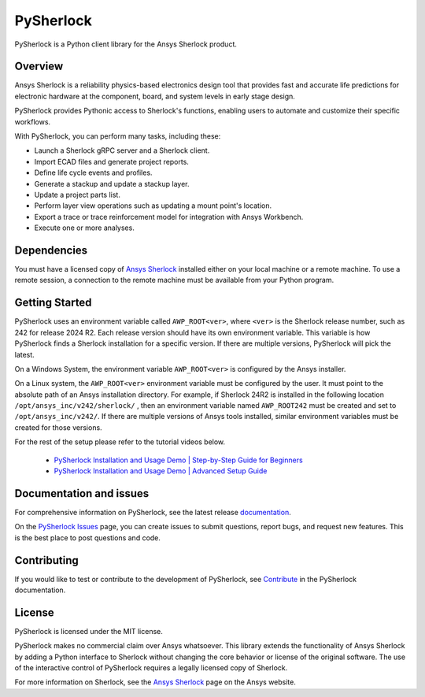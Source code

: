 PySherlock
==========
|pyansys| |python| |pypi| |GH-CI| |codecov| |MIT| |black|

.. |pyansys| image:: https://img.shields.io/badge/Py-Ansys-ffc107.svg?logo=data:image/png;base64,iVBORw0KGgoAAAANSUhEUgAAABAAAAAQCAIAAACQkWg2AAABDklEQVQ4jWNgoDfg5mD8vE7q/3bpVyskbW0sMRUwofHD7Dh5OBkZGBgW7/3W2tZpa2tLQEOyOzeEsfumlK2tbVpaGj4N6jIs1lpsDAwMJ278sveMY2BgCA0NFRISwqkhyQ1q/Nyd3zg4OBgYGNjZ2ePi4rB5loGBhZnhxTLJ/9ulv26Q4uVk1NXV/f///////69du4Zdg78lx//t0v+3S88rFISInD59GqIH2esIJ8G9O2/XVwhjzpw5EAam1xkkBJn/bJX+v1365hxxuCAfH9+3b9/+////48cPuNehNsS7cDEzMTAwMMzb+Q2u4dOnT2vWrMHu9ZtzxP9vl/69RVpCkBlZ3N7enoDXBwEAAA+YYitOilMVAAAAAElFTkSuQmCC
   :target: https://docs.pyansys.com/
   :alt: PyAnsys

.. |python| image:: https://img.shields.io/pypi/pyversions/ansys-sherlock-core?logo=pypi
   :target: https://pypi.org/project/ansys-sherlock-core/
   :alt: Python

.. |pypi| image:: https://img.shields.io/pypi/v/ansys-sherlock-core.svg?logo=python&logoColor=white
   :target: https://pypi.org/project/ansys-sherlock-core
   :alt: PyPI

.. |codecov| image:: https://codecov.io/gh/ansys/ansys-sherlock-core/branch/main/graph/badge.svg
   :target: https://codecov.io/gh/ansys/pysherlock
   :alt: Codecov

.. |GH-CI| image:: https://github.com/ansys/pysherlock/actions/workflows/ci_cd.yml/badge.svg
   :target: https://github.com/ansys/pysherlock/actions/workflows/ci_cd.yml
   :alt: GH-CI

.. |MIT| image:: https://img.shields.io/badge/License-MIT-yellow.svg
   :target: https://opensource.org/licenses/MIT
   :alt: MIT

.. |black| image:: https://img.shields.io/badge/code%20style-black-000000.svg?style=flat
   :target: https://github.com/psf/black
   :alt: Black

PySherlock is a Python client library for the Ansys Sherlock product.

.. readme_start

Overview
--------
Ansys Sherlock is a reliability physics-based electronics design tool that provides
fast and accurate life predictions for electronic hardware at the component,
board, and system levels in early stage design.

PySherlock provides Pythonic access to Sherlock's functions, enabling
users to automate and customize their specific workflows.

With PySherlock, you can perform many tasks, including these:

* Launch a Sherlock gRPC server and a Sherlock client.
* Import ECAD files and generate project reports.
* Define life cycle events and profiles.
* Generate a stackup and update a stackup layer.
* Update a project parts list.
* Perform layer view operations such as updating a mount point's location.
* Export a trace or trace reinforcement model for integration with Ansys Workbench.
* Execute one or more analyses.

Dependencies
------------

You must have a licensed copy of `Ansys Sherlock <https://www.ansys.com/products/structures/ansys-sherlock>`_
installed either on your local machine or a remote machine. To use a remote session, a connection to the
remote machine must be available from your Python program.

Getting Started
---------------
PySherlock uses an environment variable called ``AWP_ROOT<ver>``, where ``<ver>`` is the Sherlock release number,
such as 242 for release 2024 R2. Each release version should have its own environment variable. This variable
is how PySherlock finds a Sherlock installation for a specific version. If there are multiple versions,
PySherlock will pick the latest.

On a Windows System, the environment variable ``AWP_ROOT<ver>`` is configured by the Ansys installer.

On a Linux system, the ``AWP_ROOT<ver>`` environment variable must be configured by the user. It must point
to the absolute path of an Ansys installation directory. For example, if Sherlock 24R2 is installed
in the following location ``/opt/ansys_inc/v242/sherlock/`` , then an environment variable named ``AWP_ROOT242``
must be created and set to ``/opt/ansys_inc/v242/``. If there are multiple versions of Ansys tools installed,
similar environment variables must be created for those versions.

For the rest of the setup please refer to the tutorial videos below.

    * `PySherlock Installation and Usage Demo | Step-by-Step Guide for Beginners <https://www.youtube.com/watch?v=ugiueYuNEKk>`_
    * `PySherlock Installation and Usage Demo | Advanced Setup Guide <https://www.youtube.com/watch?v=06s_tNvlOTM>`_

Documentation and issues
------------------------
For comprehensive information on PySherlock, see the latest release
`documentation <https://sherlock.docs.pyansys.com/>`_.

On the `PySherlock Issues <https://github.com/ansys/pysherlock/issues>`_ page,
you can create issues to submit questions, report bugs, and request new features.
This is the best place to post questions and code.

Contributing
------------
If you would like to test or contribute to the development of PySherlock, see
`Contribute <https://sherlock.docs.pyansys.com/version/dev/contributing.html>`_ in the
PySherlock documentation.

License
-------
PySherlock is licensed under the MIT license.

PySherlock makes no commercial claim over Ansys whatsoever. This library extends the functionality
of Ansys Sherlock by adding a Python interface to Sherlock without changing the core behavior
or license of the original software. The use of the interactive control of PySherlock requires
a legally licensed copy of Sherlock.

For more information on Sherlock, see the `Ansys Sherlock <https://www.ansys.com/products/structures/ansys-sherlock>`_
page on the Ansys website.
